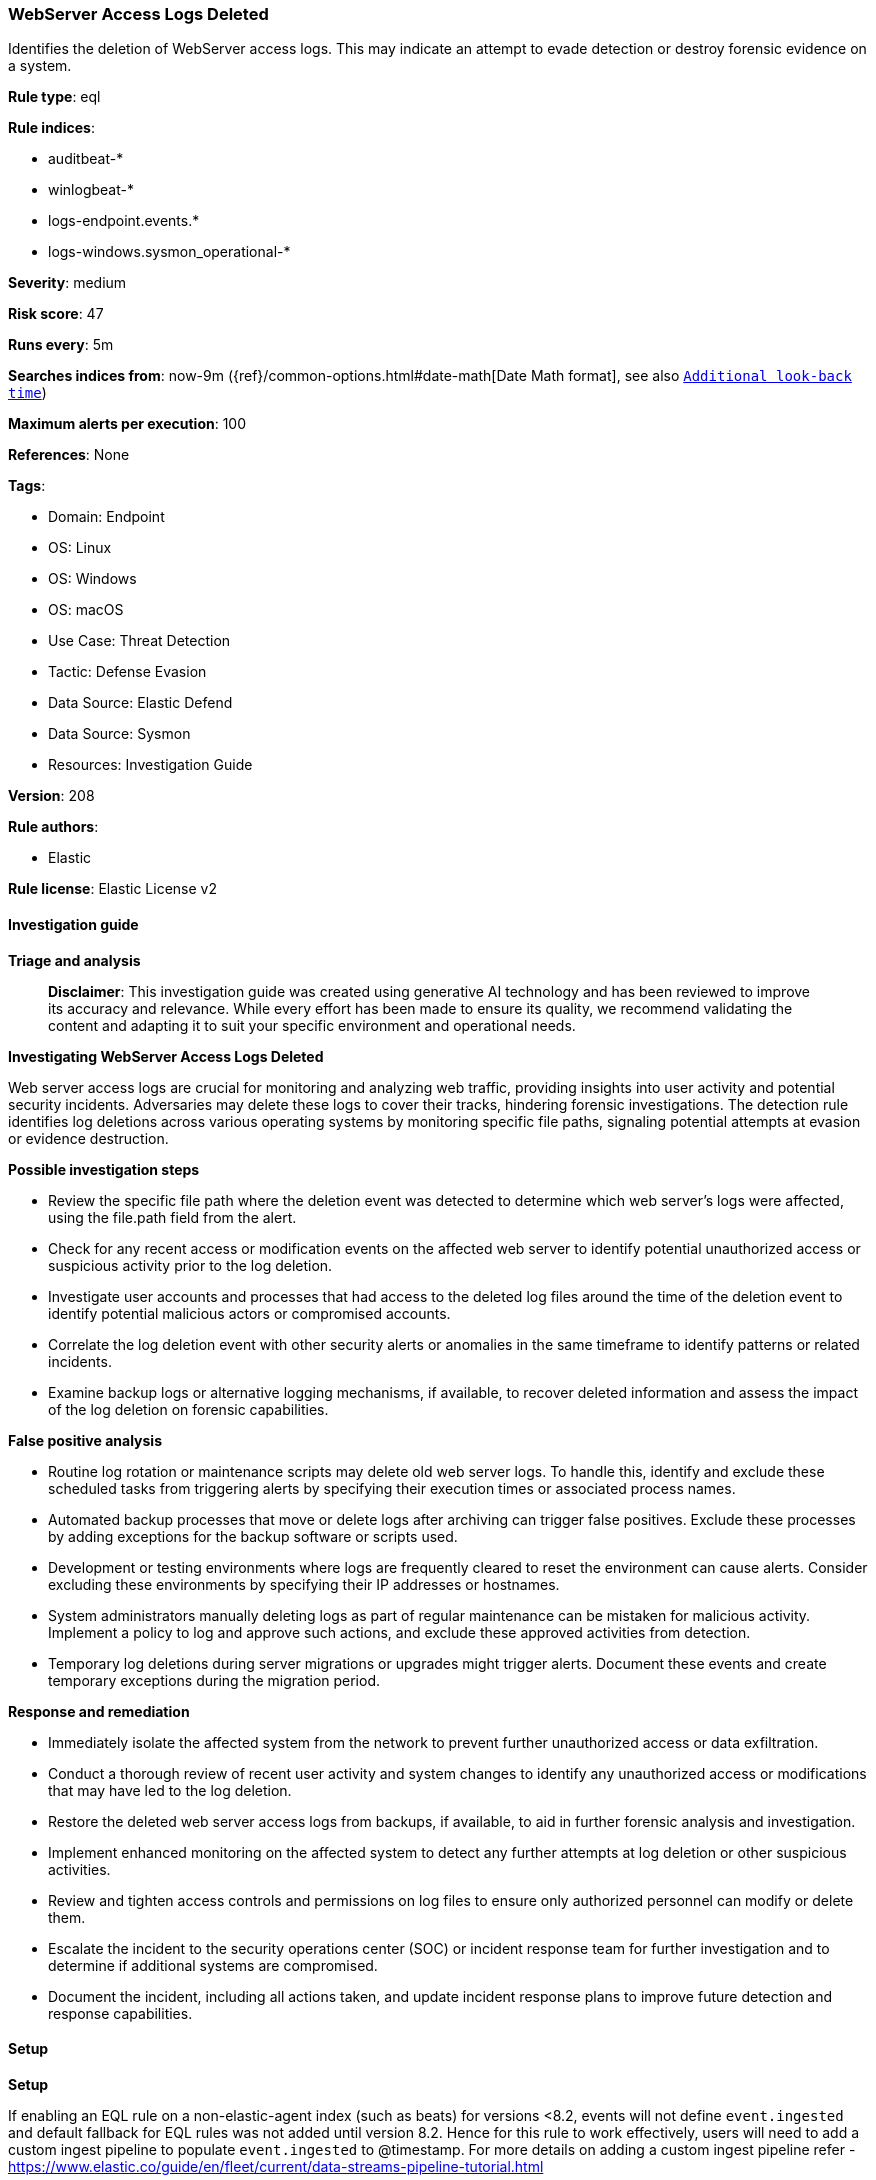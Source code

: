 [[prebuilt-rule-8-14-21-webserver-access-logs-deleted]]
=== WebServer Access Logs Deleted

Identifies the deletion of WebServer access logs. This may indicate an attempt to evade detection or destroy forensic evidence on a system.

*Rule type*: eql

*Rule indices*: 

* auditbeat-*
* winlogbeat-*
* logs-endpoint.events.*
* logs-windows.sysmon_operational-*

*Severity*: medium

*Risk score*: 47

*Runs every*: 5m

*Searches indices from*: now-9m ({ref}/common-options.html#date-math[Date Math format], see also <<rule-schedule, `Additional look-back time`>>)

*Maximum alerts per execution*: 100

*References*: None

*Tags*: 

* Domain: Endpoint
* OS: Linux
* OS: Windows
* OS: macOS
* Use Case: Threat Detection
* Tactic: Defense Evasion
* Data Source: Elastic Defend
* Data Source: Sysmon
* Resources: Investigation Guide

*Version*: 208

*Rule authors*: 

* Elastic

*Rule license*: Elastic License v2


==== Investigation guide



*Triage and analysis*


> **Disclaimer**:
> This investigation guide was created using generative AI technology and has been reviewed to improve its accuracy and relevance. While every effort has been made to ensure its quality, we recommend validating the content and adapting it to suit your specific environment and operational needs.


*Investigating WebServer Access Logs Deleted*


Web server access logs are crucial for monitoring and analyzing web traffic, providing insights into user activity and potential security incidents. Adversaries may delete these logs to cover their tracks, hindering forensic investigations. The detection rule identifies log deletions across various operating systems by monitoring specific file paths, signaling potential attempts at evasion or evidence destruction.


*Possible investigation steps*


- Review the specific file path where the deletion event was detected to determine which web server's logs were affected, using the file.path field from the alert.
- Check for any recent access or modification events on the affected web server to identify potential unauthorized access or suspicious activity prior to the log deletion.
- Investigate user accounts and processes that had access to the deleted log files around the time of the deletion event to identify potential malicious actors or compromised accounts.
- Correlate the log deletion event with other security alerts or anomalies in the same timeframe to identify patterns or related incidents.
- Examine backup logs or alternative logging mechanisms, if available, to recover deleted information and assess the impact of the log deletion on forensic capabilities.


*False positive analysis*


- Routine log rotation or maintenance scripts may delete old web server logs. To handle this, identify and exclude these scheduled tasks from triggering alerts by specifying their execution times or associated process names.
- Automated backup processes that move or delete logs after archiving can trigger false positives. Exclude these processes by adding exceptions for the backup software or scripts used.
- Development or testing environments where logs are frequently cleared to reset the environment can cause alerts. Consider excluding these environments by specifying their IP addresses or hostnames.
- System administrators manually deleting logs as part of regular maintenance can be mistaken for malicious activity. Implement a policy to log and approve such actions, and exclude these approved activities from detection.
- Temporary log deletions during server migrations or upgrades might trigger alerts. Document these events and create temporary exceptions during the migration period.


*Response and remediation*


- Immediately isolate the affected system from the network to prevent further unauthorized access or data exfiltration.
- Conduct a thorough review of recent user activity and system changes to identify any unauthorized access or modifications that may have led to the log deletion.
- Restore the deleted web server access logs from backups, if available, to aid in further forensic analysis and investigation.
- Implement enhanced monitoring on the affected system to detect any further attempts at log deletion or other suspicious activities.
- Review and tighten access controls and permissions on log files to ensure only authorized personnel can modify or delete them.
- Escalate the incident to the security operations center (SOC) or incident response team for further investigation and to determine if additional systems are compromised.
- Document the incident, including all actions taken, and update incident response plans to improve future detection and response capabilities.

==== Setup



*Setup*


If enabling an EQL rule on a non-elastic-agent index (such as beats) for versions <8.2,
events will not define `event.ingested` and default fallback for EQL rules was not added until version 8.2.
Hence for this rule to work effectively, users will need to add a custom ingest pipeline to populate
`event.ingested` to @timestamp.
For more details on adding a custom ingest pipeline refer - https://www.elastic.co/guide/en/fleet/current/data-streams-pipeline-tutorial.html


==== Rule query


[source, js]
----------------------------------
file where event.type == "deletion" and
  file.path : ("C:\\inetpub\\logs\\LogFiles\\*.log",
               "/var/log/apache*/access.log",
               "/etc/httpd/logs/access_log",
               "/var/log/httpd/access_log",
               "/var/www/*/logs/access.log")

----------------------------------

*Framework*: MITRE ATT&CK^TM^

* Tactic:
** Name: Defense Evasion
** ID: TA0005
** Reference URL: https://attack.mitre.org/tactics/TA0005/
* Technique:
** Name: Indicator Removal
** ID: T1070
** Reference URL: https://attack.mitre.org/techniques/T1070/
